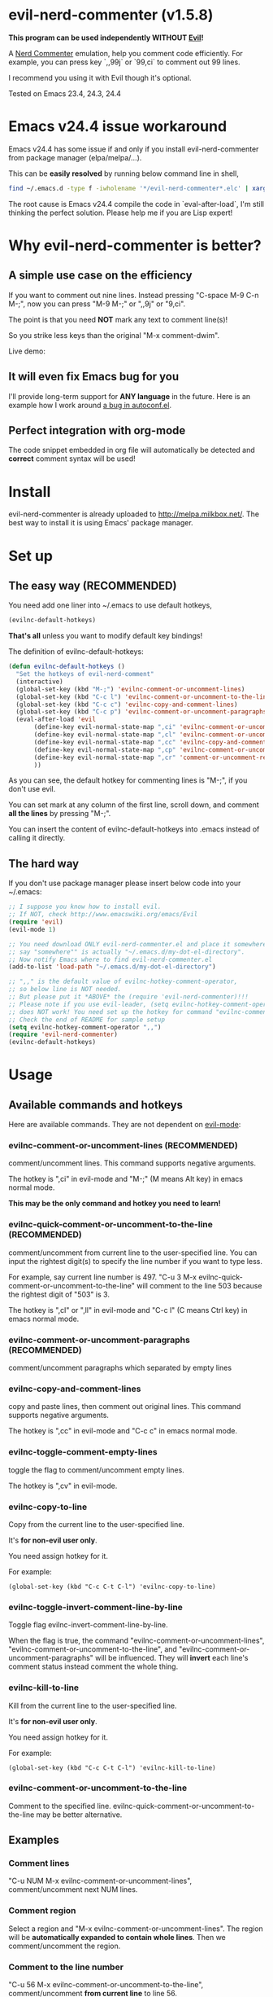* evil-nerd-commenter (v1.5.8)

*This program can be used independently WITHOUT [[http://www.emacswiki.org/Evil][Evil]]!*

A [[http://www.vim.org/scripts/script.php?script_id=1218][Nerd Commenter]] emulation, help you comment code efficiently. For example, you can press key `,,99j` or `99,ci` to comment out 99 lines.

I recommend you using it with Evil though it's optional.

Tested on Emacs 23.4, 24.3, 24.4

* Emacs v24.4 issue workaround
Emacs v24.4 has some issue if and only if you install evil-nerd-commenter from package manager (elpa/melpa/...).

This can be *easily resolved* by running below command line in shell,
#+begin_src sh
find ~/.emacs.d -type f -iwholename '*/evil-nerd-commenter*.elc' | xargs rm
#+end_src

The root cause is Emacs v24.4 compile the code in `eval-after-load`, I'm still thinking the perfect solution. Please help me if you are Lisp expert!
* Why evil-nerd-commenter is better?
** A simple use case on the efficiency
If you want to comment out nine lines. Instead pressing "C-space M-9 C-n M-;", now you can press "M-9 M-;" or ",,9j" or "9,ci".

The point is that you need *NOT* mark any text to comment line(s)!

So you strike less keys than the original "M-x comment-dwim".

Live demo:
[[https://raw.github.com/redguardtoo/evil-nerd-commenter/master/evil-nerd-commenter-demo.gif]]
** It will even fix Emacs bug for you
I'll provide long-term support for *ANY language* in the future. Here is an example how I work around [[https://github.com/redguardtoo/evil-nerd-commenter/issues/3][a bug in autoconf.el]].

** Perfect integration with org-mode
The code snippet embedded in org file will automatically be detected and *correct* comment syntax will be used!

* Install
evil-nerd-commenter is already uploaded to [[http://melpa.milkbox.net/]]. The best way to install it is using Emacs' package manager.

* Set up
** The easy way (RECOMMENDED)
You need add one liner into ~/.emacs to use default hotkeys,
#+BEGIN_SRC lisp
(evilnc-default-hotkeys)
#+END_SRC

*That's all* unless you want to modify default key bindings!

The definition of evilnc-default-hotkeys:
#+BEGIN_SRC lisp
(defun evilnc-default-hotkeys ()
  "Set the hotkeys of evil-nerd-comment"
  (interactive)
  (global-set-key (kbd "M-;") 'evilnc-comment-or-uncomment-lines)
  (global-set-key (kbd "C-c l") 'evilnc-comment-or-uncomment-to-the-line)
  (global-set-key (kbd "C-c c") 'evilnc-copy-and-comment-lines)
  (global-set-key (kbd "C-c p") 'evilnc-comment-or-uncomment-paragraphs)
  (eval-after-load 'evil
       (define-key evil-normal-state-map ",ci" 'evilnc-comment-or-uncomment-lines)
       (define-key evil-normal-state-map ",cl" 'evilnc-comment-or-uncomment-to-the-line)
       (define-key evil-normal-state-map ",cc" 'evilnc-copy-and-comment-lines)
       (define-key evil-normal-state-map ",cp" 'evilnc-comment-or-uncomment-paragraphs)
       (define-key evil-normal-state-map ",cr" 'comment-or-uncomment-region)
       ))
#+END_SRC

As you can see, the default hotkey for commenting lines is "M-;", if you don't use evil.

You can set mark at any column of the first line, scroll down, and comment *all the lines* by pressing "M-;".

You can insert the content of evilnc-default-hotkeys into .emacs instead of calling it directly.

** The hard way
If you don't use package manager please insert below code into your ~/.emacs:
#+BEGIN_SRC lisp
;; I suppose you know how to install evil.
;; If NOT, check http://www.emacswiki.org/emacs/Evil
(require 'evil)
(evil-mode 1)

;; You need download ONLY evil-nerd-commenter.el and place it somewhere,
;; say "somewhere"" is actually "~/.emacs.d/my-dot-el-directory".
;; Now notify Emacs where to find evil-nerd-commenter.el
(add-to-list 'load-path "~/.emacs.d/my-dot-el-directory")

;; ",," is the default value of evilnc-hotkey-comment-operator,
;; so below line is NOT needed.
;; But please put it *ABOVE* the (require 'evil-nerd-commenter)!!!
;; Please note if you use evil-leader, (setq evilnc-hotkey-comment-operator "\\\\")
;; does NOT work! You need set up the hotkey for command "evilnc-comment-operator" directly.
;; Check the end of README for sample setup
(setq evilnc-hotkey-comment-operator ",,")
(require 'evil-nerd-commenter)
(evilnc-default-hotkeys)
#+END_SRC

* Usage
** Available commands and hotkeys
Here are available commands. They are not dependent on [[http://emacswiki.org/emacs/Evil][evil-mode]]:
*** evilnc-comment-or-uncomment-lines (RECOMMENDED)
comment/uncomment lines. This command supports negative arguments.

The hotkey is ",ci" in evil-mode and "M-;" (M means Alt key) in emacs normal mode.

*This may be the only command and hotkey you need to learn!*
*** evilnc-quick-comment-or-uncomment-to-the-line  (RECOMMENDED)
comment/uncomment from current line to the user-specified line. You can input the rightest digit(s) to specify the line number if you want to type less.

For example, say current line number is 497. "C-u 3 M-x evilnc-quick-comment-or-uncomment-to-the-line" will comment to the line 503 because the rightest digit of "503" is 3.

The hotkey is ",cl" or ",ll" in evil-mode and "C-c l" (C means Ctrl key) in emacs normal mode.

*** evilnc-comment-or-uncomment-paragraphs (RECOMMENDED)
comment/uncomment paragraphs which separated by empty lines

*** evilnc-copy-and-comment-lines
copy and paste lines, then comment out original lines. This command supports negative arguments.

The hotkey is ",cc" in evil-mode and "C-c c" in emacs normal mode.

*** evilnc-toggle-comment-empty-lines
toggle the flag to comment/uncomment empty lines.

The hotkey is ",cv" in evil-mode.
*** evilnc-copy-to-line
Copy from the current line to the user-specified line.

It's *for non-evil user only*.

You need assign hotkey for it.

For example:
#+BEGIN_SRC elisp
(global-set-key (kbd "C-c C-t C-l") 'evilnc-copy-to-line)
#+END_SRC

*** evilnc-toggle-invert-comment-line-by-line
Toggle flag evilnc-invert-comment-line-by-line.

When the flag is true, the command "evilnc-comment-or-uncomment-lines", "evilnc-comment-or-uncomment-to-the-line", and "evilnc-comment-or-uncomment-paragraphs" will be influenced. They will *invert* each line's comment status instead comment the whole thing.

*** evilnc-kill-to-line
Kill from the current line to the user-specified line.

It's *for non-evil user only*.

You need assign hotkey for it.

For example:
#+BEGIN_SRC elisp
(global-set-key (kbd "C-c C-t C-l") 'evilnc-kill-to-line)
#+END_SRC

*** evilnc-comment-or-uncomment-to-the-line
Comment to the specified line. evilnc-quick-comment-or-uncomment-to-the-line may be better alternative.

** Examples
*** Comment lines
"C-u NUM M-x evilnc-comment-or-uncomment-lines", comment/uncomment next NUM lines.

*** Comment region
Select a region and "M-x evilnc-comment-or-uncomment-lines". The region will be *automatically expanded to contain whole lines*. Then we comment/uncomment the region.

*** Comment to the line number
"C-u 56 M-x evilnc-comment-or-uncomment-to-the-line", comment/uncomment *from current line* to line 56.

*** Copy and comment
"C-u 2 M-x evilnc-copy-and-comment-lines", copy 2 lines and paste them below the original line. Then comment out original lines. The focus will be moved to the new lines.

*** Comment paragraph
"C-u 2 M-x evilnc-comment-or-uncomment-paragraphs", comment out two paragraphs. This is useful if you have large hunk of data to be commented out as below:
#+BEGIN_SRC javascript
var myJson={
  "key1":"v1",
  "key2":"v2",
  "key3":"v3"
}
#+END_SRC

*** Invert comment
Say there are two lines of javascript code,
#+BEGIN_SRC javascript
if(flag==true){ doSomething(); }
//if(flag==false){ doSomething(); }
#+END_SRC
The first line is production code. The second line is your debug code. You want to invert the comment status of these two lines (for example, comment out first line and uncomment the second line) for debug purpose.

All you need to is "M-x evilnc-toggle-invert-comment-line-by-line" then "C-u 2 evilnc-comment-or-uncomment-lines". The first command turn on some flag, so the behavior of (un)commenting is different.

* Evil usage
If you use [[http://emacswiki.org/emacs/Evil][Evil]], you can use [[http://vimdoc.sourceforge.net/htmldoc/motion.html#text-objects][text objects and motions]].

"evilnc-hotkey-comment-operator" acts much like the delete/change operator. Takes a motion or text object and comments it out, yanking its content in the process.

By default we assign the hotkey ",," to evilnc-hotkey-comment-operator. If you prefer backslash key, check the next section "Tip 4" in next section.

Here is sample elisp code:
#+BEGIN_SRC elisp
(setq evilnc-hotkey-comment-operator ",,")
#+END_SRC


Example 1: ",,," to comment out the current line.

Example 2: ",,9j" to comment out the next 9 lines.

Example 3: ",,99G" to comment from the current line to line 99.

Example 4: ",,a(" to comment out the current s-expression, or ",,i(" to only comment out the s-expression's content.  Similarly for blocks ",,a{", etc.

Example 5: ",,ao" to comment out the current symbol, or ",,aW" to comment out the current WORD.  Could be useful when commenting out function parameters, for instance.

Example 6: ",,w" comment to the beginning of the next word, ",,e" to the end of the next word, ",,b" to the beginning of the previous word.

Example 7: ",,it", comment the region inside html tags (all html major modes are supported , *including web-mode*)

* Tips
** Tip 1, Yank in evil-mode
You can yank to line 99 using hotkey "y99G" or "y99gg". That's the awesome feature from evil-mode. Please read vim manual on "text objects and motions" for more details.
** Tip 2, change comment style
For example, use double slashes (//) instead of slash-stars (/* ... */) in c-mode.

Insert below code into your ~/.emacs:
#+BEGIN_SRC elisp
(add-hook 'c-mode-common-hook
  (lambda ()
    ;; Preferred comment style
    (setq comment-start "// "
          comment-end "")))
#+END_SRC

Thanks for Andrew Pennebaker (aka mcandre) providing this tip.
** Tip 3, comment code snippet
Please check my project [[https://github.com/redguardtoo/evil-matchit][evil-matchit]]. You can press "vi%" to select a region between tags and press "M-/" to comment the region.

Most popular programming languages are supported;
** Tip 4, use evil-leader if you use the *backslash* as the leader key in evil-mode
- Install [[https://github.com/cofi/evil-leader][evil-leader according to its README]].
- Remove line "(evilnc-default-hotkeys)" from your ~/.emacs.
- Insert below code into you ~/.emacs,
#+BEGIN_SRC elisp
(global-set-key (kbd "M-;") 'evilnc-comment-or-uncomment-lines)
(global-set-key (kbd "C-c l") 'evilnc-quick-comment-or-uncomment-to-the-line)
(global-set-key (kbd "C-c c") 'evilnc-copy-and-comment-lines)
(global-set-key (kbd "C-c p") 'evilnc-comment-or-uncomment-paragraphs)

(require 'evil-leader)
(global-evil-leader-mode)
(evil-leader/set-key
  "ci" 'evilnc-comment-or-uncomment-lines
  "cl" 'evilnc-quick-comment-or-uncomment-to-the-line
  "ll" 'evilnc-quick-comment-or-uncomment-to-the-line
  "cc" 'evilnc-copy-and-comment-lines
  "cp" 'evilnc-comment-or-uncomment-paragraphs
  "cr" 'comment-or-uncomment-region
  "cv" 'evilnc-toggle-invert-comment-line-by-line
  "\\" 'evilnc-comment-operator
  )
#+END_SRC

** Tip 5, (un)comment Lisp code
- Make sure Evil installed
- Press ",,a("
* Contact me
Report bug at [[https://github.com/redguardtoo/evil-nerd-commenter]].
